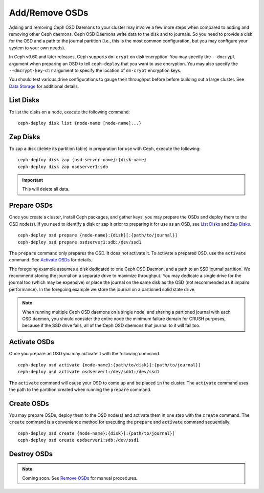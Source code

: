 =================
 Add/Remove OSDs
=================

Adding and removing Ceph OSD Daemons to your cluster may involve a few more
steps when compared to adding and removing other Ceph daemons. Ceph OSD Daemons
write data to the disk and to journals. So you need to provide a disk for the
OSD and a path to the journal partition (i.e., this is the most common
configuration, but you may configure your system to  your own needs).

In Ceph v0.60 and later releases, Ceph supports ``dm-crypt`` on disk encryption.
You may specify the ``--dmcrypt`` argument when preparing an OSD to tell
``ceph-deploy`` that you want to use encryption. You may also specify the
``--dmcrypt-key-dir`` argument to specify the location of ``dm-crypt``
encryption keys.

You should test various drive configurations to gauge their throughput before
before building out a large cluster. See `Data Storage`_ for additional details.


List Disks
==========

To list the disks on a node, execute the following command:: 

	ceph-deploy disk list {node-name [node-name]...}


Zap Disks
=========

To zap a disk (delete its partition table) in preparation for use with Ceph,
execute the following::

	ceph-deploy disk zap {osd-server-name}:{disk-name}
	ceph-deploy disk zap osdserver1:sdb

.. important:: This will delete all data.


Prepare OSDs
============

Once you create a cluster, install Ceph packages, and gather keys, you
may prepare the OSDs and deploy them to the OSD node(s). If you need to 
identify a disk or zap it prior to preparing it for use as an OSD, 
see `List Disks`_ and `Zap Disks`_. ::

	ceph-deploy osd prepare {node-name}:{disk}[:{path/to/journal}]
	ceph-deploy osd prepare osdserver1:sdb:/dev/ssd1

The ``prepare`` command only prepares the OSD. It does not activate it. To
activate a prepared OSD, use the ``activate`` command. See `Activate OSDs`_ 
for details.

The foregoing example assumes a disk dedicated to one Ceph OSD Daemon, and 
a path to an SSD journal partition. We recommend storing the journal on 
a separate drive to maximize throughput. You may dedicate a single drive
for the journal too (which may be expensive) or place the journal on the 
same disk as the OSD (not recommended as it impairs performance). In the
foregoing example we store the journal on a partioned solid state drive.

.. note:: When running multiple Ceph OSD daemons on a single node, and 
   sharing a partioned journal with each OSD daemon, you should consider
   the entire node the minimum failure domain for CRUSH purposes, because
   if the SSD drive fails, all of the Ceph OSD daemons that journal to it
   will fail too.


Activate OSDs
=============

Once you prepare an OSD you may activate it with the following command.  ::

	ceph-deploy osd activate {node-name}:{path/to/disk}[:{path/to/journal}]
	ceph-deploy osd activate osdserver1:/dev/sdb1:/dev/ssd1

The ``activate`` command will cause your OSD to come ``up`` and be placed
``in`` the cluster. The ``activate`` command uses the path to the partition
created when running the ``prepare`` command.


Create OSDs
===========

You may prepare OSDs, deploy them to the OSD node(s) and activate them in one
step with the ``create`` command. The ``create`` command is a convenience method
for executing the ``prepare`` and ``activate`` command sequentially.  ::

	ceph-deploy osd create {node-name}:{disk}[:{path/to/journal}]
	ceph-deploy osd create osdserver1:sdb:/dev/ssd1

.. List OSDs
.. =========

.. To list the OSDs deployed on a node(s), execute the following command:: 

..	ceph-deploy osd list {node-name}


Destroy OSDs
============

.. note:: Coming soon. See `Remove OSDs`_ for manual procedures.

.. To destroy an OSD, execute the following command:: 

..	ceph-deploy osd destroy {node-name}:{path-to-disk}[:{path/to/journal}]

.. Destroying an OSD will take it ``down`` and ``out`` of the cluster.

.. _Data Storage: ../../../install/hardware-recommendations#data-storage
.. _Remove OSDs: ../../operations/add-or-rm-osds#removing-osds-manual